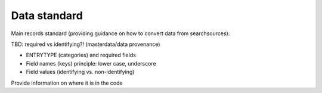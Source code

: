 
Data standard
====================================


Main records standard (providing guidance on how to convert data from searchsources):

TBD: required vs identifying?! (masterdata/data provenance)

- ENTRYTYPE (categories) and required fields
- Field names (keys) principle: lower case, underscore
- Field values (identifying vs. non-identifying)

Provide information on where it is in the code
